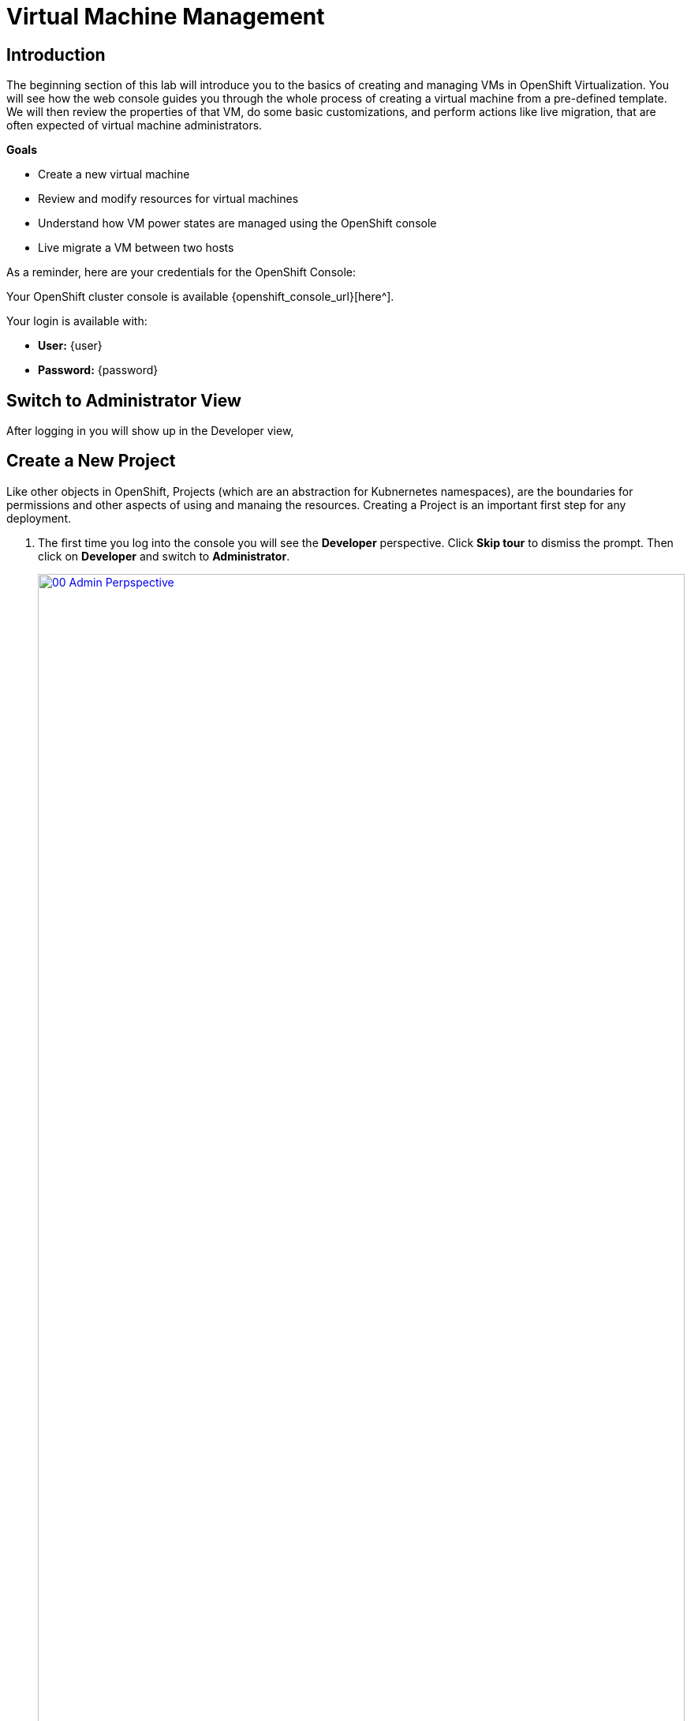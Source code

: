 = Virtual Machine Management

== Introduction

The beginning section of this lab will introduce you to the basics of creating and managing VMs in OpenShift Virtualization. You will see how the web console guides you through the whole process of creating a virtual machine from a pre-defined template. We will then review the properties of that VM, do some basic customizations, and perform actions like live migration, that are often expected of virtual machine administrators.

.*Goals*

* Create a new virtual machine
* Review and modify resources for virtual machines
* Understand how VM power states are managed using the OpenShift console
* Live migrate a VM between two hosts

As a reminder, here are your credentials for the OpenShift Console:

Your OpenShift cluster console is available {openshift_console_url}[here^].

Your login is available with:

* *User:* {user}
* *Password:* {password}

== Switch to Administrator View

After logging in you will show up in the Developer view,

[[create_project]]
== Create a New Project

Like other objects in OpenShift, Projects (which are an abstraction for Kubnernetes namespaces), are the boundaries for permissions and other aspects of using and manaing the resources. Creating a Project is an important first step for any deployment.

. The first time you log into the console you will see the *Developer* perspective. Click *Skip tour* to dismiss the prompt. Then click on *Developer* and switch to *Administrator*.
+
image::module-01-intro/00_Admin_Perpspective.png[link=self, window=blank, width=100%]

. Browse to *Virtualization* -> *VirtualMachines* using the left navigation menu:
+
image::module-01-intro/01_Left_Menu.png[link=self, window=blank, width=100%]
+
[NOTE]
====
The *Virtualization* tab is available only when Red Hat OpenShift Virtualization is installed and properly configured. In this lab environment the installation and configuration has already been performed for us.
====

. From the *Projects* dropdown switch to the project `vmimported-{user}`.
+
[NOTE]
====
The images in this lab guide may show different user numbers than your own. Do not worry, just create projects, etc with your user number.
====

. Examine the *VirtualMachines* dashboard that appears. There are currently several VMs listed, but they are not turned on:
+
image::module-01-intro/02_VM_List.png[link=self, window=blank, width=100%]

. Before creating a VM we need to create a new project. Virtual machines are deployed to a specific project, or namespace, where by default, users without permission to the namespace cannot access, manage, or control them. Administrators can access all projects, and therefore view all virtual machines, however regular users must be given access to projects as needed.
+
.. Click *Project: vmimported-{user}* at the lop left of the window and then click *Create Project*.
+
image::module-01-intro/02_All_Projects.png[link=self, window=blank, width=100%]

.. In the *Name* field, type *vmexamples-{user}* to name the project, then click *Create*.
+
image::module-01-intro/03_Create_Project.png[link=self, window=blank, width=100%]

[[create_vm]]
== Create a Linux Virtual Machine

. From the Virtual Machines inventory, click on the *Create VirtualMachine* button and select *From template* from the drop-down menu.
+
NOTE: VMs can also be created from an InstanceType wizard as well as created by entering a custom YAML definition, but for this current lab scenario we are going to stick with creating VMs based on existing templates.
+
image::module-01-intro/04_Create_VM_Button.png[link=self, window=blank, width=100%]

. The wizard will appear showing the available pre-defined VM templates.
+
Reviewing the list of available templates you’ll notice that some have a blue badge which indicates "Source available". These are templates which are using automatically downloaded and stored template source disks. If you were deploying in your own environment, you have the option of preventing these from being created and/or removing those source disks, followed by creating and uploading custom disks for your organization.
+
image::module-01-intro/05_Create_VM_Templates.png[link=self, window=blank, width=100%]

. Select the *Fedora VM* tile, and a dialog opens.
+
image::module-01-intro/06_Create_VM_Quick.png[link=self, window=blank, width=100%]

. Change the name to *fedora01* and press *Quick create VirtualMachine*:
+
image::module-01-intro/07_Create_VM_Quick_Name.png[link=self, window=blank, width=100%]

. After a few seconds, expect to see the VM is *Running*. During this time, the storage provider has cloned the template disk so that it can be used by the newly created virtual machine. The amount of time this takes can vary based on the storage provider being used to create the boot disk.
+
image::module-01-intro/08_Fedora_Running.png[link=self, window=blank, width=100%]

. After the VM is created, examine the *Events* tab to see some details of the process. If there are any issues with the creation of the VM, they will show up on this tab as well.
+
image::module-01-intro/09_Fedora_Events.png[link=self, window=blank, width=100%]
+
* A _DataVolume_ is created. _DataVolumes_ are used to manage the creation of a VM disk, abstracting the clone or import process onto OpenShift native storage during the virtual machine's creation flow.
* The _VM_ is started.

. Click the *Overview* tab to return to the primary screen detailing information related to the VM. Note that for this template, the default is 1 CPU and 2 GiB of memory. As the administrator, you can create templates that customize the default configuration of virtual machines. Later in this lab we will have the opportunity to explore the creation of custom templates.
+
The IP address of the virtual machine on the software-defined network (SDN) is also displayed on this page, along with information about the storage devices, system utilization, the cluster node hosting the virtual machine, and more. By default VMs are attached to the default pod network. Later in this lab we will explore advanced networking options, and how to customize connectivity for VMs.
+
image::module-01-intro/10_Fedora_Details.png[link=self, window=blank, width=100%]

[[admin_vms]]
== Administering Virtual Machines

Administering and using virtual machines is more than simply creating and customizing their configuration. As the platform administrator, we also need to be able to control the VM states and trigger live migrations so that we can balance resources, perform maintenance tasks, and reconfigure nodes.

. Click the *Configuration* tab, this is the entry point to obtain information about the resources of the Virtual Machine.
+
image::module-01-intro/11_Configuration_Tab_Nav.png[link=self, window=blank, width=100%]
+
It includes seven subtabs:
+
image::module-01-intro/12_Configuration_Tab.png[link=self, window=blank, width=100%]
+
* *Details*: This tab presents all of the physical features of the VM in a single panel. From here you can make edits to various descriptors and basic hardware configurations including modifying the cpu or memory, changing the hostname, attaching passthrough devices, and modifying the boot order.
* *Storage*: This tab lists the disks attached to the system and allows you to add new disks to the system. If the guest is configured with the agent, it lists the filesystems and the utilization. Here it is possible to attach _ConfigMaps_, _Secrets_, and _Service Accounts_ as extra disks. This is useful when passing configuration data to the application(s) running in the virtual machine.
* *Network*: This Tab shows the current network interfaces configured for the VM and allows for you to add new ones.
* *Scheduling*: This tab includes advanced configuration options indicating where the VM should run and the strategy to follow for eviction. This tab is used to configure (anti)affinity rules, configure node selectors and tolerations, and other behaviors that affect which cluster nodes the VM can be scheduled to.
* *SSH*: This tab allows you to configure remote access to the machine by creating an SSH service on a configured load-balancer, or by injecting public SSH keys if the feature is enabled.
* *Initial run*: This tab allows us to configure _cloud-init_ for Linux or _sys-prep_ for Microsoft Windows, including setting the commands to be executed on the first boot, such as the injection of SSH keys, installation of applications, network configuration, and more.
* *Metadata*: This tab shows current Labels and Annotations applied to the virtual machine. Modifying these values can help us tag our machines for specific purposes, or help us enable automated workflows by uniquely identifying machines.

. List the disks associated with the VM by clicking on the *Storage* tab:
+
image::module-01-intro/13_Storage_Tab.png[link=self, window=blank, width=100%]
+
In this environment, the default StorageClass, which defines the source and type of storage used for the disk, is called *ocs-external-storagecluster-ceph-rbd*. This storage is the default type provided by OpenShift Data Foundation (ODF) for running virtual machines. Each storage provider has different storage classes that define the characteristics of the storage backing the VM disk.

. Examine the network interfaces attached to the VM by clicking on the *Network* subtab:
+
image::module-01-intro/14_Network_Tab.png[link=self, window=blank, width=100%]
+
When a VM is created, an interface on the *PodNetworking* network of type *masquerade* is created by default. This connects the VM to the SDN and provides access from the VM to outside the OpenShift cluster. Other VMs, and Pods, in the cluster can access the virtual machine using this interface. Furthermore, a VM connected to the SDN can be accessed externally using a Route, or Service with type load balancer, or even have a Network Attachment Definition configured to allow direct access to external networks.

[[vm_state]]
== Controlling Virtual Machine State

As a user with permission to access Virtualization, you can stop, start, restart, pause, and unpause virtual machines from the web console.

. Click the *Overview* tab to return to the summary screen.

. In the top right corner you will notice shortcut buttons for running state: stop, restart, and pause. As well as a dropdown menu title *Actions*.
+
image::module-01-intro/15_VM_State_Actions.png[link=self, window=blank, width=100%]
+
.. *Stop*: Starts a graceful shutdown of the Virtual Machine.
.. *Restart*: This will send a signal to the operating system to reboot the Virtual Machine. Guest integrations are needed for this to work properly.
.. *Pause*: The process is frozen without further access to CPU resources and I/O, but the memory used by the VM at the hypervisor level will stay allocated.

. You can also access these options and more by clicking on the *Actions* menu and seeing the options available in the drop down list.
+
image::module-01-intro/16_VM_Actions_Menu.png[link=self, window=blank, width=100%]
+
. Press the *Stop* button and wait until the Virtual Machine is in state *Stopped*.
+
image::module-01-intro/17_VM_Stopped.png[link=self, window=blank, width=100%]
. Clicking on *Actions*, the option *Start* appears, and the options *Restart* and *Pause* are greyed out.
+
image::module-01-intro/18_VM_Actions_List_Stopped.png[link=self, window=blank, width=100%]

. Click *Start*, and wait for the *Running* status.

. Using the *Actions* menu, or the shortcut button, press the *Pause* option. The Virtual Machine state will change to *Paused*.
+
image::module-01-intro/19_VM_Actions_Paused.png[link=self, window=blank, width=100%]

. Unpause the Virtual Machine using the *Actions* menu and the option *Unpause*, or by using the shortcut button.

[[live_migrate]]
== Live Migrate a Virtual Machine

In this section, we will migrate the VM from one OpenShift node to another without shutting down the VM. Live migration requires *ReadWriteMany* (RWX) storage so that the VM disks can be mounted on both the source and destination nodes at the same time. OpenShift Virtualization, unlike other virtualization solutions, does not use monolithic datastores mounted to each cluster member that hold many VM disks for many different VMs. Instead, each VM disk is stored in its own volume that is only mounted when and where it's needed.

. Navigate to the *Overview* tab to see where the worker node is running:
+
image::module-01-intro/20_VM_Info_Node.png[link=self, window=blank, width=100%]
+
[NOTE]
====
Only cluster administrators can see the Node - the screenshot is an example of what an admin would see. But you can still migrate the VM - you just won't see the node change.
====

. Using the *Actions* menu, select the option to *Migrate*.
+
image::module-01-intro/21_VM_Dialog_Migrate.png[link=self, window=blank, width=100%]

. After a few seconds, the VM will change the status to *Migrating*, and you can follow it's progress. When it is complete it will return to the *Running* status, but on a new node.
+

image::module-01-intro/23_PodLink.png[link=self, window=blank, width=100%]

. If you would like to see the guest switch nodes in real time, you can do so on the *Pod Details* screen by clicking on the pod name on the right. You can see the node the VM lives on, and it's new node when it changes. The cutover is fairly quick, so watch closely. Blink and you may miss it!
+
image::module-01-intro/24_Pod.png[link=self, window=blank, width=100%]

== Summary

In this lab, we reviewed virtual machine state management tasks, and executed a live migration of a VM. Both of these are common and necessary tasks as platform administrators and a great way to familiarize yourself with some basic features available when working with VMs in OpenShift Virtualization.
